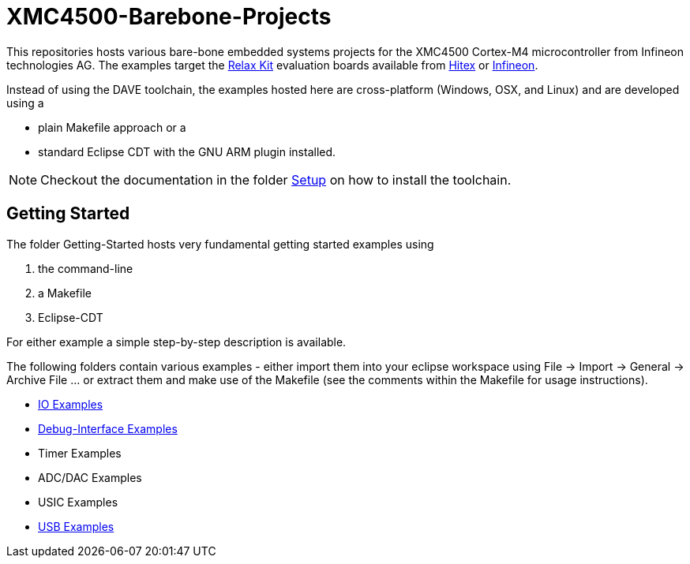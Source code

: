 XMC4500-Barebone-Projects
=========================

This repositories hosts various bare-bone embedded systems projects for the XMC4500 Cortex-M4 microcontroller from Infineon technologies AG. The examples target the http://www.mikrocontroller.net/articles/XMC4500[Relax Kit] evaluation boards available from http://www.ehitex.de/[Hitex] or http://www.infineon.com/[Infineon].

Instead of using the DAVE toolchain, the examples hosted here are cross-platform (Windows, OSX, and Linux) and are developed using a

* plain Makefile approach or a
* standard Eclipse CDT with the GNU ARM plugin installed.

NOTE: Checkout the documentation in the folder link:Setup/README.asciidoc[Setup] on how to install the toolchain. 

== Getting Started

The folder Getting-Started hosts very fundamental getting started examples using

. the command-line
. a Makefile
. Eclipse-CDT

For either example a simple step-by-step description is available.

The following folders contain various examples - either import them into your eclipse workspace using File -> Import -> General -> Archive File ... or extract them and make use of the Makefile (see the comments within the Makefile for usage instructions).

* link:IO_Examples/README.asciidoc[IO Examples]
* link:Debugging/README.asciidoc[Debug-Interface Examples]
* Timer Examples
* ADC/DAC Examples
* USIC Examples
* link:USB_Examples/README.asciidoc[USB Examples]

